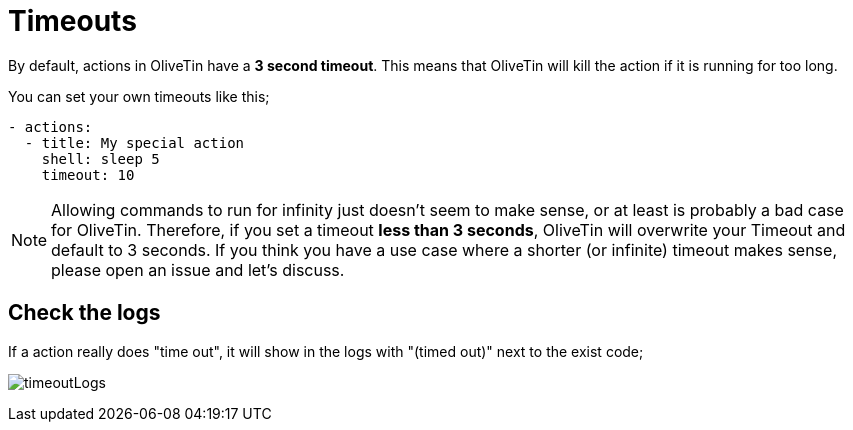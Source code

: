[#timeout]
= Timeouts

By default, actions in OliveTin have a **3 second timeout**. This means that
OliveTin will kill the action if it is running for too long.

You can set your own timeouts like this;

----
- actions:
  - title: My special action
    shell: sleep 5
    timeout: 10
----

NOTE: Allowing commands to run for infinity just doesn't seem to make sense, or
at least is probably a bad case for OliveTin. Therefore, if you set a timeout
*less than 3 seconds*, OliveTin will overwrite your Timeout and default to 3
seconds. If you think you have a use case where a shorter (or infinite) timeout
makes sense, please open an issue and let's discuss.

== Check the logs

If a action really does "time out", it will show in the logs with "(timed out)" next to the exist code;

image:timeoutLogs.png[]


